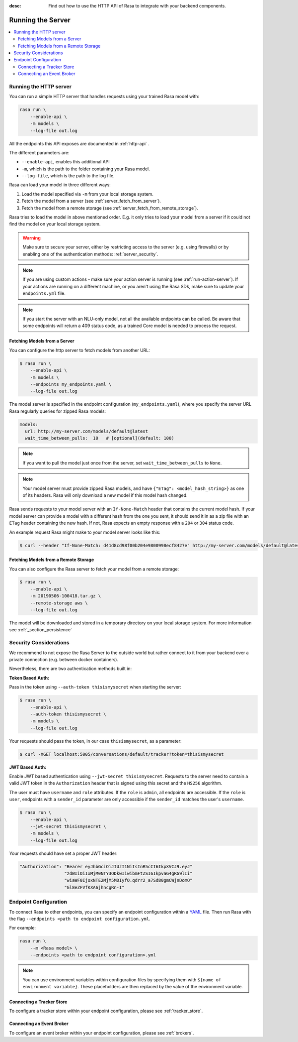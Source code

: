 :desc: Find out how to use the HTTP API of Rasa to integrate
       with your backend components.

.. _section_http:

Running the Server
==================

.. contents::
   :local:

Running the HTTP server
-----------------------

You can run a simple HTTP server that handles requests using your
trained Rasa model with:

.. code-block:: bash

    rasa run \
        --enable-api \
        -m models \
        --log-file out.log

All the endpoints this API exposes are documented in :ref:`http-api` .

The different parameters are:

- ``--enable-api``, enables this additional API
- ``-m``, which is the path to the folder containing your Rasa model.
- ``--log-file``, which is the path to the log file.

Rasa can load your model in three different ways:

1. Load the model specified via ``-m`` from your local storage system.
2. Fetch the model from a server (see :ref:`server_fetch_from_server`).
3. Fetch the model from a remote storage (see :ref:`server_fetch_from_remote_storage`).

Rasa tries to load the model in above mentioned order. E.g. it only tries to load your model from a server
if it could not find the model on your local storage system.

.. warning::

    Make sure to secure your server, either by restricting access to the server (e.g. using firewalls) or
    by enabling one of the authentication methods: :ref:`server_security`.


.. note::

    If you are using custom actions - make sure your action server is
    running (see :ref:`run-action-server`). If your actions are running
    on a different machine, or you aren't using the Rasa SDk, make sure
    to update your ``endpoints.yml`` file.


.. note::

    If you start the server with an NLU-only model, not all the available endpoints
    can be called. Be aware that some endpoints will return a 409 status code, as a trained
    Core model is needed to process the request.


.. _server_fetch_from_server:

Fetching Models from a Server
~~~~~~~~~~~~~~~~~~~~~~~~~~~~~

You can configure the http server to fetch models from another URL:

.. code-block:: bash

    $ rasa run \
        --enable-api \
        -m models \
        --endpoints my_endpoints.yaml \
        --log-file out.log

The model server is specified in the endpoint configuration
(``my_endpoints.yaml``), where you specify the server URL Rasa
regularly queries for zipped Rasa models:

.. code-block:: yaml

    models:
      url: http://my-server.com/models/default@latest
      wait_time_between_pulls:  10   # [optional](default: 100)

.. note::

    If you want to pull the model just once from the server, set
    ``wait_time_between_pulls`` to ``None``.

.. note::

    Your model server must provide zipped Rasa models, and have
    ``{"ETag": <model_hash_string>}`` as one of its headers. Rasa will
    only download a new model if this model hash changed.

Rasa sends requests to your model server with an ``If-None-Match``
header that contains the current model hash. If your model server can
provide a model with a different hash from the one you sent, it should send it
in as a zip file with an ``ETag`` header containing the new hash. If not, Rasa
expects an empty response with a ``204`` or ``304`` status code.

An example request Rasa might make to your model server looks like this:

.. code-block:: bash

      $ curl --header "If-None-Match: d41d8cd98f00b204e9800998ecf8427e" http://my-server.com/models/default@latest


.. _server_fetch_from_remote_storage:

Fetching Models from a Remote Storage
~~~~~~~~~~~~~~~~~~~~~~~~~~~~~~~~~~~~~

You can also configure the Rasa server to fetch your model from a remote storage:

.. code-block:: bash

    $ rasa run \
        --enable-api \
        -m 20190506-100418.tar.gz \
        --remote-storage aws \
        --log-file out.log

The model will be downloaded and stored in a temporary directory on your local storage system.
For more information see :ref:`_section_persistence`


.. _server_security:

Security Considerations
-----------------------

We recommend to not expose the Rasa Server to the outside world but
rather connect to it from your backend over a private connection (e.g.
between docker containers).

Nevertheless, there are two authentication methods built in:

**Token Based Auth:**

Pass in the token using ``--auth-token thisismysecret`` when starting
the server:

.. code-block:: bash

    $ rasa run \
        --enable-api \
        --auth-token thisismysecret \
        -m models \
        --log-file out.log

Your requests should pass the token, in our case ``thisismysecret``,
as a parameter:

.. code-block:: bash

    $ curl -XGET localhost:5005/conversations/default/tracker?token=thisismysecret

**JWT Based Auth:**

Enable JWT based authentication using ``--jwt-secret thisismysecret``.
Requests to the server need to contain a valid JWT token in
the ``Authorization`` header that is signed using this secret
and the ``HS256`` algorithm.

The user must have ``username`` and ``role`` attributes.
If the ``role`` is ``admin``, all endpoints are accessible.
If the ``role`` is ``user``, endpoints with a ``sender_id`` parameter are only accessible
if the ``sender_id`` matches the user's ``username``.

.. code-block:: bash

    $ rasa run \
        --enable-api \
        --jwt-secret thisismysecret \
        -m models \
        --log-file out.log

Your requests should have set a proper JWT header:

.. code-block:: text

    "Authorization": "Bearer eyJhbGciOiJIUzI1NiIsInR5cCI6IkpXVCJ9.eyJ"
                     "zdWIiOiIxMjM0NTY3ODkwIiwibmFtZSI6IkpvaG4gRG9lIi"
                     "wiaWF0IjoxNTE2MjM5MDIyfQ.qdrr2_a7Sd80gmCWjnDomO"
                     "Gl8eZFVfKXA6jhncgRn-I"




Endpoint Configuration
----------------------

To connect Rasa to other endpoints, you can specify an endpoint
configuration within a `YAML <https://en.wikipedia.org/wiki/YAML>`_ file.
Then run Rasa with the flag
``--endpoints <path to endpoint configuration.yml``.

For example:

.. code-block:: bash

    rasa run \
        --m <Rasa model> \
        --endpoints <path to endpoint configuration>.yml

.. note::
    You can use environment variables within configuration files by specifying them with ``${name of environment variable}``.
    These placeholders are then replaced by the value of the environment variable.

Connecting a Tracker Store
~~~~~~~~~~~~~~~~~~~~~~~~~~

To configure a tracker store within your endpoint configuration,
please see :ref:`tracker_store`.

Connecting an Event Broker
~~~~~~~~~~~~~~~~~~~~~~~~~~

To configure an event broker within your endpoint configuration,
please see :ref:`brokers`.
